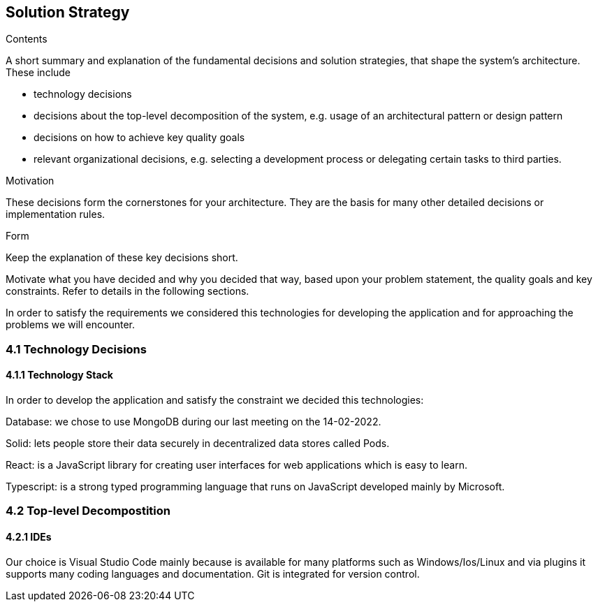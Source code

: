 [[section-solution-strategy]]
== Solution Strategy


[role="arc42help"]
****
.Contents
A short summary and explanation of the fundamental decisions and solution strategies, that shape the system's architecture. These include

* technology decisions
* decisions about the top-level decomposition of the system, e.g. usage of an architectural pattern or design pattern
* decisions on how to achieve key quality goals
* relevant organizational decisions, e.g. selecting a development process or delegating certain tasks to third parties.

.Motivation
These decisions form the cornerstones for your architecture. They are the basis for many other detailed decisions or implementation rules.

.Form
Keep the explanation of these key decisions short.

Motivate what you have decided and why you decided that way,
based upon your problem statement, the quality goals and key constraints.
Refer to details in the following sections.
****

In order to satisfy the requirements we considered this technologies for developing the application and for approaching the problems we will encounter.

=== 4.1 Technology Decisions
==== 4.1.1 Technology Stack
In order to develop the application and satisfy the constraint we decided this technologies:

Database: we chose to use MongoDB during our last meeting on the 14-02-2022.

Solid: lets people store their data securely in decentralized data stores called Pods.

React: is a JavaScript library for creating user interfaces for web applications which is easy to learn. 

Typescript: is a strong typed programming language that runs on JavaScript developed mainly by Microsoft.

=== 4.2 Top-level Decompostition
==== 4.2.1 IDEs
Our choice is Visual Studio Code mainly because is available for many platforms such as Windows/Ios/Linux and via plugins it supports many coding languages and documentation. Git is integrated for version control. 